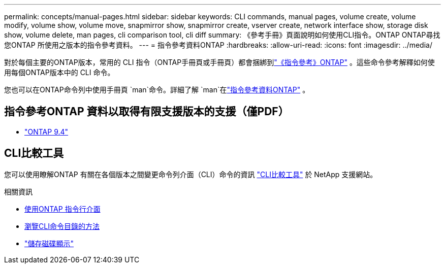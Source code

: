 ---
permalink: concepts/manual-pages.html 
sidebar: sidebar 
keywords: CLI commands, manual pages, volume create, volume modify, volume show, volume move, snapmirror show, snapmirror create, vserver create, network interface show, storage disk show, volume delete, man pages, cli comparison tool, cli diff 
summary: 《參考手冊》頁面說明如何使用CLI指令。ONTAP ONTAP尋找您ONTAP 所使用之版本的指令參考資料。 
---
= 指令參考資料ONTAP
:hardbreaks:
:allow-uri-read: 
:icons: font
:imagesdir: ../media/


[role="lead"]
對於每個主要的ONTAP版本，常用的 CLI 指令（ONTAP手冊頁或手冊頁）都會捆綁到link:https://docs.netapp.com/us-en/ontap-cli/["《指令參考》ONTAP"^] 。這些命令參考解釋如何使用每個ONTAP版本中的 CLI 命令。

您也可以在ONTAP命令列中使用手冊頁 `man`命令。詳細了解 `man`在link:https://docs.netapp.com/us-en/ontap-cli/man.html["指令參考資料ONTAP"^] 。



== 指令參考ONTAP 資料以取得有限支援版本的支援（僅PDF）

* link:https://library.netapp.com/ecm/ecm_download_file/ECMLP2843631["ONTAP 9.4"^]




== CLI比較工具

您可以使用瞭解ONTAP 有關在各個版本之間變更命令列介面（CLI）命令的資訊 link:https://mysupport.netapp.com/site/info/cli-comparison["CLI比較工具"^] 於 NetApp 支援網站。

.相關資訊
* xref:../system-admin/command-line-interface-concept.html[使用ONTAP 指令行介面]
* xref:../system-admin/methods-navigating-cli-command-directories-concept.html[瀏覽CLI命令目錄的方法]
* link:https://docs.netapp.com/us-en/ontap-cli/storage-disk-show.html["儲存磁碟顯示"^]

